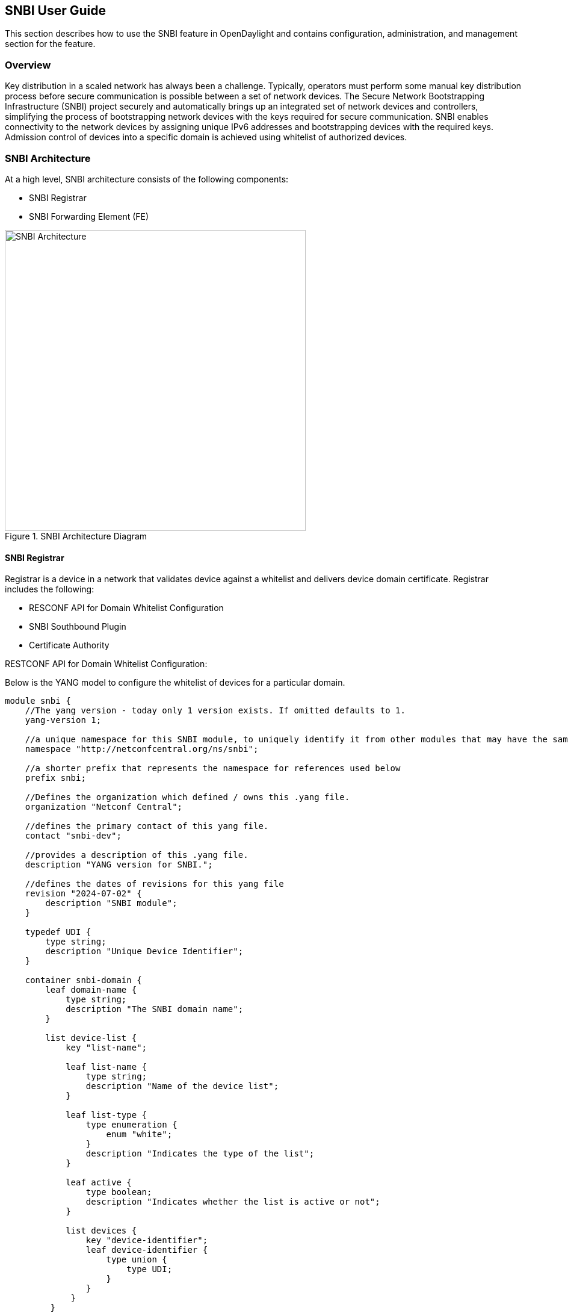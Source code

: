 == SNBI User Guide
This section describes how to use the SNBI feature in OpenDaylight and contains
configuration, administration, and management section for the feature.

=== Overview
Key distribution in a scaled network has always been a challenge. Typically, operators must perform some manual key distribution process before secure communication is possible between a set of network devices. The Secure Network Bootstrapping Infrastructure (SNBI) project securely and automatically brings up an integrated set of network devices and controllers, simplifying the process of bootstrapping network devices with the keys required for secure communication. SNBI enables connectivity to the network devices by assigning unique IPv6 addresses and bootstrapping devices with the required keys. Admission control of devices into a specific domain is achieved using whitelist of authorized devices.

=== SNBI Architecture
At a high level, SNBI architecture consists of the following components:

* SNBI Registrar
* SNBI Forwarding Element (FE)

.SNBI Architecture Diagram
image::snbi/snbi_arch.png["SNBI Architecture",width=500]

==== SNBI Registrar
Registrar is a device in a network that validates device against a whitelist and delivers device domain certificate. Registrar includes the following:

* RESCONF API for Domain Whitelist Configuration
* SNBI Southbound Plugin
* Certificate Authority

.RESTCONF API for Domain Whitelist Configuration:
Below is the YANG model to configure the whitelist of devices for a particular domain.
----
module snbi {
    //The yang version - today only 1 version exists. If omitted defaults to 1.
    yang-version 1;

    //a unique namespace for this SNBI module, to uniquely identify it from other modules that may have the same name.
    namespace "http://netconfcentral.org/ns/snbi";

    //a shorter prefix that represents the namespace for references used below
    prefix snbi;

    //Defines the organization which defined / owns this .yang file.
    organization "Netconf Central";

    //defines the primary contact of this yang file.
    contact "snbi-dev";

    //provides a description of this .yang file.
    description "YANG version for SNBI.";

    //defines the dates of revisions for this yang file
    revision "2024-07-02" {
        description "SNBI module";
    }

    typedef UDI {
        type string;
        description "Unique Device Identifier";
    }

    container snbi-domain {
        leaf domain-name {
            type string;
            description "The SNBI domain name";
        }

        list device-list {
            key "list-name";

            leaf list-name {
                type string;
                description "Name of the device list";
            }

            leaf list-type {
                type enumeration {
                    enum "white";
                }
                description "Indicates the type of the list";
            }

            leaf active {
                type boolean;
                description "Indicates whether the list is active or not";
            }

            list devices {
                key "device-identifier";
                leaf device-identifier {
                    type union {
                        type UDI;
                    }
                }
             }
         }
    }
}
----

.Southbound Plugin:
The Southbound Plugin implements the protocol state machine necessary to exchange device identifiers, and deliver certificates.

.Certificate Authority:
A simple certificate authority is implemented using the Bouncy Castle package. The Certificate Authority creates the certificates from the device CSR requests received from the devices. The certificates thus generated are delivered to the devices using the Southbound Plugin.

==== SNBI Forwarding Element
The forwarding element must be installed or unpacked on a Linux host whose network layer traffic must be secured. The FE performs the following functions:

* Neighour Discovery
* Bootstrap
* Host Configuration

.Neighbour Discovery:
Neighbour Discovery (ND) is the first step in accommodating devices in a secure network. SNBI performs periodic neighbour discovery of SNBI agents by transmitting ND hello packets. The discovered devices are populated in an ND table. Neighbour Discovery is periodic and bidirectional. ND hello packets are transmitted every 10 seconds. A 40 second refresh timer is set for each discovered neighbour. On expiry of the refresh timer, the Neighbour Adjacency is removed from the ND table as the Neighbour Adjacency is no longer valid.  It is possible that the same SNBI neighbour is discovered on multiple links, the expiry of a device on one link does not automatically remove the device entry from the ND table.

.Bootstrapping:
Bootstrapping a device involves the following sequential steps:

* Authenticate a device using device identifier (UDI or SUDI)
* Allocate the appropriate device ID and IPv6 address to uniquely identify the device in the network
* Allocate the required keys by installing a Device Domain Certificate
* Accommodate the device in the domain

.Host Configuration:
Involves configuring a host to create a secure overlay network, assigning appropriate ipv6 address, setting up gre tunnels, securing the tunnels traffic via IPsec and enabling connectivity via a routing protocol.

The SNBI Forwarding Element is packaged in a docker container available at this link: https://hub.docker.com/r/snbi/boron/.
For more information on docker, refer to this link: https://docs.docker.com/linux/.

=== Prerequisites for Configuring SNBI
Before proceeding further, ensure that the following system requirements are met:

* 64bit Ubunutu 14.04 LTS
* 4GB RAM
* 4GB of hard disk space, sufficient enough to store certificates
* Java Virtual Machine 1.8 or above
* Apache Maven 3.3.3 or above
* Make sure the time on all the devices or synced either manually or using NTP
* The docker version must be greater than 1.0 on a 14.04 Ubuntu

=== Configuring SNBI
This section contains the following:

* Setting up SNBI Registrar on the controller
* Configuring Whitelist
* Setting up SNBI FE on Linux Hosts

==== Setting up SNBI Registrar on the controller
This section contains the following:

* Configuring the Registrar Host
* Installing Karaf Package
* Configuring SNBI Registrar

.Configuring the Registrar Host:
Before enabling the SNBI registrar service, assign an IPv6 address to an interface on the registrar host. This is to bind the registrar service to an IPv6 address (*fd08::aaaa:bbbb:1/128*).
----
sudo ip link add snbi-ra type dummy
sudo ip addr add fd08::aaaa:bbbb:1/128 dev snbi-ra
sudo ifconfig snbi-ra up
----

.Installing Karaf Package:
Download the karaf package from this link: http://www.opendaylight.org/software/downloads, unzip and run the `karaf` executable present in the bin folder. Here is an example of this step:
----
cd distribution-karaf-0.3.0-Boron/bin
./karaf
----

Additional information on useful Karaf commands are available at this link: https://wiki.opendaylight.org/view/CrossProject:Integration_Group:karaf.

.Configuring SNBI Registrar:
Before you perform this step, ensure that you have completed the tasks
<<_configuring_snbi, above>>:

To use RESTCONF APIs, install the RESTCONF feature available in the Karaf package.
If required, install mdsal-apidocs module for access to documentation. Refer https://wiki.opendaylight.org/view/OpenDaylight_Controller:MD-SAL:Restconf_API_Explorer for more information on MDSAL API docs.

Use the commands below to install the required features and verify the same.
----
feature:install odl-restconf
feature:install odl-mdsal-apidocs
feature:install odl-snbi-all
feature:list -i
----

After confirming that the features are installed, use the following command to start SNBI registrar:
----
snbi:start <domain-name>
----

==== Configuring Whitelist
The registrar must be configured with a whitelist of devices that are accommodated in a specific domain. The YANG for configuring the domain and the associated whitelist in the controller is avaialble at this link: https://wiki.opendaylight.org/view/SNBI_Architecture_and_Design#Registrar_YANG_Definition.
It is recommended to use Postman to configure the registrar using RESTCONF.

This section contains the following:

* Installing PostMan
* Configuring Whitelist using REST API

.Installing PostMan:
Follow the steps below to install postman on your Google Chrome Browser.

* Install Postman via Google Chrome browser available at this link: https://chrome.google.com/webstore/detail/postman-rest-client/fdmmgilgnpjigdojojpjoooidkmcomcm?hl=en
* In the chrome browser address bar, enter: chrome://apps/
* Click Postman.
* Enter the URL.
* Click Headers.
* Enter Accept: header.
* Click Basic Auth tab to create user credentials, such as user name and password.
* Send.

You can download a sample Postman configuration to get started from this link: https://www.getpostman.com/collections/c929a2a4007ffd0a7b51

.Configuring Whitelist using REST API:

The POST method below configures a domain - "secure-domain" and configures a whitelist set of devices to be accommodated to the domain.
----
{
  "snbi-domain": {
    "domain-name": "secure-domain",
    "device-list": [
      {
        "list-name": "demo list",
        "list-type": "white",
        "active": true,
        "devices": [
          {
            "device-id": "UDI-FirstFE"
          },
          {
            "device-id": "UDI-dev1"
          },
          {
            "device-id": "UDI-dev2"
          }
        ]
      }
     ]
  }
}
----
The associated device ID must be configured on the SNBI FE (see below).
You can also use REST APIs using the API docs interface to push the domain and whitelist information. The API docs could be accessed at link:http://localhost:8080/apidoc/explorer. More details on the API docs is available at link:https://wiki.opendaylight.org/view/OpenDaylight_Controller:MD-SAL:Restconf_API_Explorer

==== Setting up SNBI FE on Linux Hosts
The SNBI Daemon is used to bootstrap the host device with a valid device domain certificate and IP address for connectivity and to create a reachable overlay network by interacting with multiple software modules.

.Device UDI:
The Device UDI or the device Unique Identifier can be derived from a multitude of parameters in the host machine, but most derived parameters are already known or do not remain constant across reloads. Therefore, every SNBI FE must be configured explicitly with a UDI that is present in the device whitelist.

.First Forwarding Element:
The registrar service IP address must be provided to the first host (Forwarding Element) to be bootstrapped. As mentioned in the "Configuring the Registrar Host" section, the registrar service IP address is *fd08::aaaa:bbbb:1*. The First Forwarding Element must be configured with this IPv6 address.

.Running the SNBI docker image:
The SNBI FE in the docker image picks the UDI of the ForwardingElement via an environment variable provided when executing docker instance. If the Forwarding Element is a first forwarding element, the IP address of the registrar service should also be provided.

----
sudo docker run -v /etc/timezone:/etc/timezone:ro --net=host --privileged=true
--rm -t -i -e SNBI_UDI=UDI-FirstFE  -e SNBI_REGISTRAR=fd08::aaaa:bbbb:1 snbi/boron:latest /bin/bash
----

After the docker image is executed, you are placed in the snbi.d command prompt.

A new Forwarding Element is bootstrapped in the same way, except that the registrar IP address is not required while running the docker image.
----
sudo docker run --net=host --privileged=true --rm -t -i -e SNBI_UDI=UDI-dev1 snbi/boron:latest /bin/bash
----


=== Administering or Managing SNBI
The SNBI daemon provides various show commands to verify the current state of the daemon. The commands are completed automatically when you press Tab in your keyboard. There are help strings "?" to list commands.
----
snbi.d > show snbi
        device                Host deevice
        neighbors             SNBI Neighbors
        debugs                Debugs enabled
        certificate           Certificate information
----
